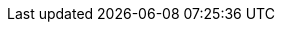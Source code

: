 :product-title: OpenShift Container Platform
:product-version: 4.9
:openshift-enterprise: true
:doctype: book
:jupiter: true
